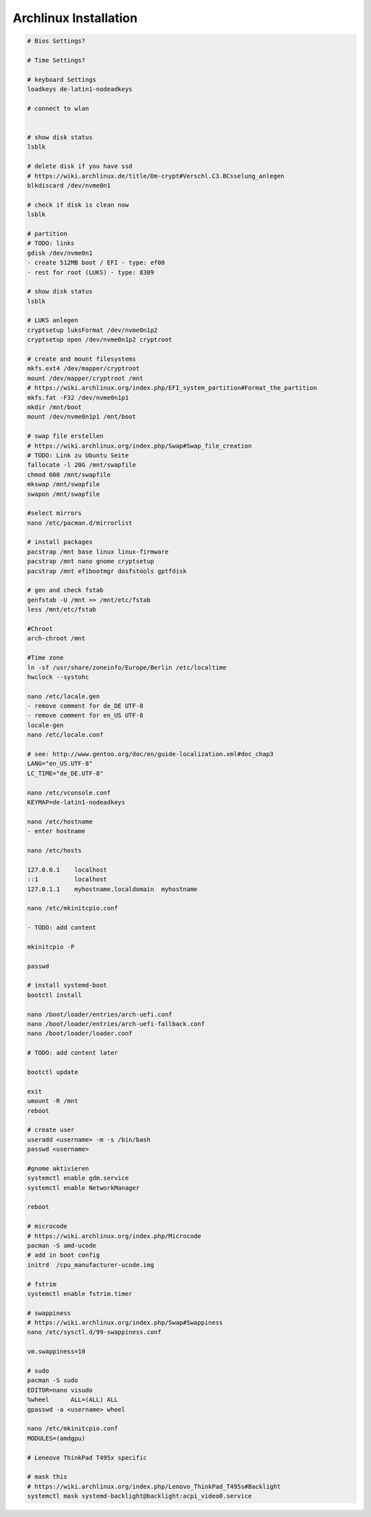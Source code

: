 Archlinux Installation
======================

.. code::

   # Bios Settings?

   # Time Settings?

   # keyboard Settings
   loadkeys de-latin1-nodeadkeys

   # connect to wlan


   # show disk status
   lsblk

   # delete disk if you have ssd
   # https://wiki.archlinux.de/title/Dm-crypt#Verschl.C3.BCsselung_anlegen
   blkdiscard /dev/nvme0n1

   # check if disk is clean now
   lsblk

   # partition
   # TODO: links
   gdisk /dev/nvme0n1
   - create 512MB boot / EFI - type: ef00
   - rest for root (LUKS) - type: 8309

   # show disk status
   lsblk

   # LUKS anlegen
   cryptsetup luksFormat /dev/nvme0n1p2
   cryptsetup open /dev/nvme0n1p2 cryptroot

   # create and mount filesystems
   mkfs.ext4 /dev/mapper/cryptroot
   mount /dev/mapper/cryptroot /mnt
   # https://wiki.archlinux.org/index.php/EFI_system_partition#Format_the_partition
   mkfs.fat -F32 /dev/nvme0n1p1
   mkdir /mnt/boot
   mount /dev/nvme0n1p1 /mnt/boot

   # swap file erstellen
   # https://wiki.archlinux.org/index.php/Swap#Swap_file_creation
   # TODO: Link zu Ubuntu Seite
   fallocate -l 20G /mnt/swapfile
   chmod 600 /mnt/swapfile
   mkswap /mnt/swapfile
   swapon /mnt/swapfile

   #select mirrors
   nano /etc/pacman.d/mirrorlist

   # install packages
   pacstrap /mnt base linux linux-firmware
   pacstrap /mnt nano gnome cryptsetup
   pacstrap /mnt efibootmgr dosfstools gptfdisk

   # gen and check fstab
   genfstab -U /mnt >> /mnt/etc/fstab
   less /mnt/etc/fstab

   #Chroot
   arch-chroot /mnt

   #Time zone
   ln -sf /usr/share/zoneinfo/Europe/Berlin /etc/localtime
   hwclock --systohc

   nano /etc/locale.gen
   - remove comment for de_DE UTF-8
   - remove comment for en_US UTF-8
   locale-gen
   nano /etc/locale.conf

   # see: http://www.gentoo.org/doc/en/guide-localization.xml#doc_chap3
   LANG="en_US.UTF-8"
   LC_TIME="de_DE.UTF-8"

   nano /etc/vconsole.conf
   KEYMAP=de-latin1-nodeadkeys

   nano /etc/hostname
   - enter hostname

   nano /etc/hosts

   127.0.0.1	localhost
   ::1		localhost
   127.0.1.1	myhostname.localdomain	myhostname

   nano /etc/mkinitcpio.conf

   - TODO: add content

   mkinitcpio -P

   passwd

   # install systemd-boot
   bootctl install

   nano /boot/loader/entries/arch-uefi.conf
   nano /boot/loader/entries/arch-uefi-fallback.conf
   nano /boot/loader/loader.conf

   # TODO: add content later

   bootctl update

   exit
   umount -R /mnt
   reboot

   # create user
   useradd <username> -m -s /bin/bash
   passwd <username>

   #gnome aktivieren
   systemctl enable gdm.service
   systemctl enable NetworkManager

   reboot

   # microcode
   # https://wiki.archlinux.org/index.php/Microcode
   pacman -S amd-ucode
   # add in boot config
   initrd  /cpu_manufacturer-ucode.img

   # fstrim
   systemctl enable fstrim.timer

   # swappiness
   # https://wiki.archlinux.org/index.php/Swap#Swappiness
   nano /etc/sysctl.d/99-swappiness.conf

   vm.swappiness=10

   # sudo
   pacman -S sudo
   EDITOR=nano visudo
   %wheel      ALL=(ALL) ALL
   gpasswd -a <username> wheel
   
   nano /etc/mkinitcpio.conf
   MODULES=(amdgpu)

   # Leneove ThinkPad T495x specific

   # mask this
   # https://wiki.archlinux.org/index.php/Lenovo_ThinkPad_T495s#Backlight
   systemctl mask systemd-backlight@backlight:acpi_video0.service
